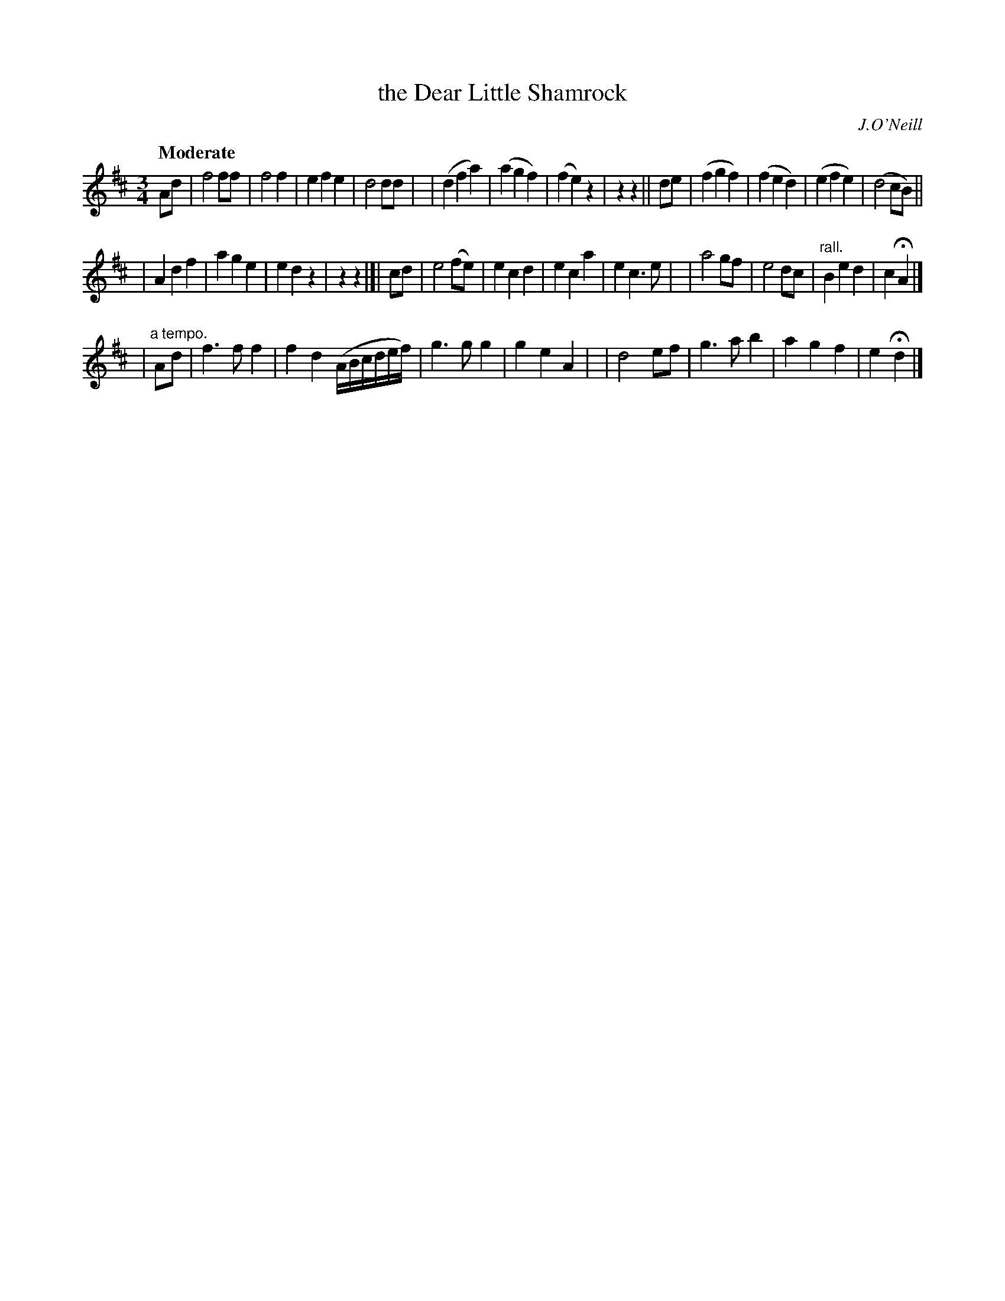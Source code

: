 X:178
T: the Dear Little Shamrock
R: air, waltz
%S: s:3 b:32(12+12+8)
B:O'Neill's 1850 #178
O:J.O'Neill
Z:1997 henrik.norbeck@mailbox.swipnet.se
Q:"Moderate"
M:3/4
L:1/8
K:D
Ad \
| f4 ff | f4 f2 | e2 f2 e2 | d4 dd |\
| (d2 f2 a2) | (a2 g2 f2) | (f2 e2) z2 | z2 z2 || de \
| (f2 g2 f2) | (f2 e2 d2) | (e2 f2 e2) | (d4 cB) ||
| A2 d2 f2 | a2 g2 e2 | e2 d2 z2 | z2 z2 |]| cd \
| e4 (fe) | e2 c2 d2 | e2 c2 a2 | e2 c3 e |\
| a4 gf | e4 dc | "rall."B2 e2 d2 | c2 HA2 |]
| "a tempo."Ad \
| f3 f f2 | f2 d2 (A/B/c/d/e/f/) | g3 g g2 | g2 e2 A2 |\
| d4 ef | g3 a b2 | a2 g2 f2 | e2 Hd2 |]
